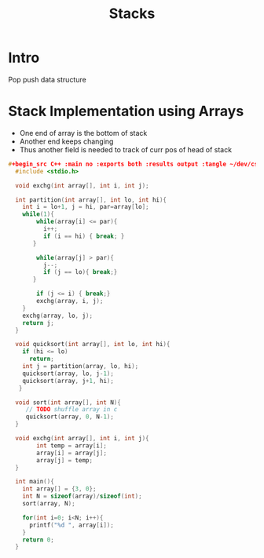 #+TITLE: Stacks

* Intro
Pop push data structure

* Stack Implementation using Arrays
+ One end of array is the bottom of stack
+ Another end keeps changing
+ Thus another field is needed to track of curr pos of head of stack

#+begin_src C :results output :exports both
#+begin_src C++ :main no :exports both :results output :tangle ~/dev/csit/sem3/dsa/sorting/quick_sort.c
  #include <stdio.h>

  void exchg(int array[], int i, int j);

  int partition(int array[], int lo, int hi){
    int i = lo+1, j = hi, par=array[lo];
    while(1){
        while(array[i] <= par){
          i++;
          if (i == hi) { break; }
       }

        while(array[j] > par){
          j--;
          if (j == lo){ break;}
       }

        if (j <= i) { break;}
        exchg(array, i, j);
    }
    exchg(array, lo, j);
    return j;
  }

  void quicksort(int array[], int lo, int hi){
    if (hi <= lo)
      return;
    int j = partition(array, lo, hi);
    quicksort(array, lo, j-1);
    quicksort(array, j+1, hi);
   }

  void sort(int array[], int N){
     // TODO shuffle array in c
     quicksort(array, 0, N-1);
  }

  void exchg(int array[], int i, int j){
        int temp = array[i];
        array[i] = array[j];
        array[j] = temp;
  }

  int main(){
    int array[] = {3, 0};
    int N = sizeof(array)/sizeof(int);
    sort(array, N);

    for(int i=0; i<N; i++){
      printf("%d ", array[i]);
    }
    return 0;
  }
#+end_src
